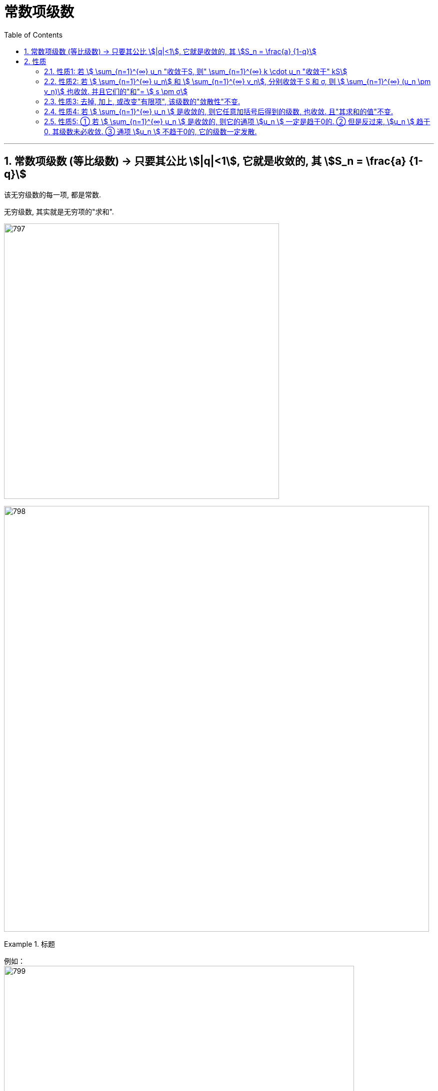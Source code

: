 
= 常数项级数
:toc: left
:toclevels: 3
:sectnums:

---

== 常数项级数 (等比级数) → 只要其公比 stem:[|q|<1], 它就是收敛的, 其 stem:[S_n = \frac{a} {1-q}]

该无穷级数的每一项, 都是常数.

无穷级数, 其实就是无穷项的"求和".

image:img/797.png[,550]

image:img/798.png[,850]

.标题
====
例如： +
image:img/799.png[,700]
====


.标题
====
例如： +
image:img/800.png[,600]
====


---

== 性质

=== 性质1: 若 stem:[ \sum_{n=1}^{∞} u_n "收敛于S, 则"  \sum_{n=1}^{∞} k \cdot u_n "收敛于" kS]

即: 无穷级数中, **每项(用stem:[u_n ]表示)** 乘以一个常数k (stem:[k≠0]), 不改变它的收敛性.

---

=== 性质2: 若 stem:[ \sum_{n=1}^{∞} u_n] 和 stem:[ \sum_{n=1}^{∞} v_n], 分别收敛于 S 和 σ, 则 stem:[ \sum_{n=1}^{∞} (u_n \pm v_n)] 也收敛. 并且它们的"和"= stem:[ s \pm σ]

即:

- *两个收敛的级数, 相加或相减后, 仍然收敛.*
- 但是反过来则不成立, 即: *相加减后是收敛的级数, 它们自身未必收敛.*

如: 一个级数是 stem:[ 1,1,1...],  另一个级数是 stem:[ -1,-1,-1 ...], 它们各自是发散的, 但它们的和 stem:[ (1-1)+(1-1)+(1-1)+... =0] , 却是收敛的.

---

=== 性质3: 去掉, 加上, 或改变"有限项", 该级数的"敛散性"不变.

image:img/801.png[,400]

---

=== 性质4: 若 stem:[ \sum_{n=1}^{∞} u_n ] 是收敛的, 则它任意加括号后得到的级数, 也收敛. 且"其求和的值"不变.

注意: 加括号收敛的, 原级数(不加括号的)未必收敛. +
如: stem:[(1-1) + (1-1) + (1-1) + ...] 是收敛的, 但其原级数: stem:[1-1+1-1+1-1+ ...] 却是发散的.

但是, 加括号以后是发散的, 原级数, 一定发散. 即: *"子数列"若发散, 则其"原数列"一定发散.*

---

=== 性质5: ① 若 stem:[ \sum_{n=1}^{∞} u_n ] 是收敛的, 则它的通项 stem:[u_n ] 一定是趋于0的.  ② 但是反过来, stem:[u_n ] 趋于0, 其级数未必收敛. ③ 通项 stem:[u_n ] 不趋于0的, 它的级数一定发散.



---

